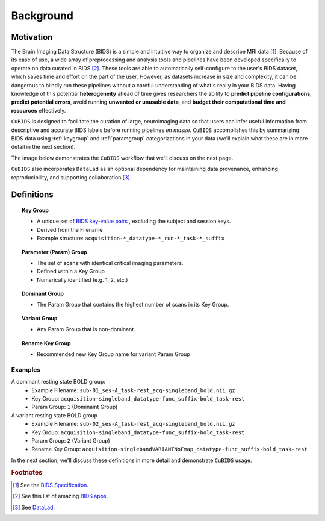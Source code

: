 ===================
Background 
===================

Motivation
-------------

The Brain Imaging Data Structure (BIDS) is a simple and intuitive way to
organize and describe MRI data [#f1]_. Because of its ease of use, a wide array of
preprocessing and analysis tools and pipelines have been developed specifically
to operate on data curated in BIDS [#f2]_. These tools are able to automatically
self-configure to the user's BIDS dataset, which saves time and effort on the
part of the user. However, as datasets increase in size and complexity, it
can be dangerous to blindly run these pipelines without a careful understanding of
what's really in your BIDS data. Having knowledge of this potential **heterogeneity**
ahead of time gives researchers the ability to **predict pipeline configurations**,
**predict potential errors**, avoid running **unwanted or unusable data**, and **budget
their computational time and resources** effectively.

``CuBIDS`` is designed to facilitate the curation of large, neuroimaging data so
that users can infer useful information from descriptive and accurate BIDS labels
before running pipelines *en masse*. ``CuBIDS`` accomplishes this by summarizing 
BIDS data using :ref:`keygroup` and :ref:`paramgroup` categorizations in your data (we'll explain what these
are in more detail in the next section).

The image below demonstrates the ``CuBIDS`` workflow that we'll discuss on the next page.

.. image:: _static/cubids_workflow.png
   :width: 600

``CuBIDS`` also incorporates ``DataLad`` as an optional dependency for maintaining data provenance, enhancing
reproducibility, and supporting collaboration [#f3]_.

Definitions
------------

.. topic:: Key Group

    * A unique set of `BIDS key-value pairs <https://bids-specification.readthedocs.io/en/stable/02-common-principles.html#file-name-structure>`_ , excluding the subject and session keys.
    * Derived from the Filename
    * Example structure: ``acquisition-*_datatype-*_run-*_task-*_suffix`` 

.. topic:: Parameter (Param) Group

    * The set of scans with identical critical imaging parameters. 
    * Defined within a Key Group
    * Numerically identified (e.g. 1, 2, etc.)

.. topic:: Dominant Group

    * The Param Group that contains the highest number of scans in its Key Group.

.. topic:: Variant Group
    
    * Any Param Group that is non-dominant.

.. topic:: Rename Key Group

    * Recommended new Key Group name for variant Param Group 

Examples
""""""""

A dominant resting state BOLD group:
        * Example Filename: ``sub-01_ses-A_task-rest_acq-singleband_bold.nii.gz``
        * Key Group: ``acquisition-singleband_datatype-func_suffix-bold_task-rest``
        * Param Group: ``1`` (Dominaint Group)

A variant resting state BOLD group
        * Example Filename: ``sub-02_ses-A_task-rest_acq-singleband_bold.nii.gz``
        * Key Group: ``acquisition-singleband_datatype-func_suffix-bold_task-rest``
        * Param Group: ``2`` (Variant Group)
        * Rename Key Group: ``acquisition-singlebandVARIANTNoFmap_datatype-func_suffix-bold_task-rest``

In the next section, we'll discuss these definitions in more detail and demonstrate ``CuBIDS`` usage.

.. rubric:: Footnotes

.. [#f1] See the `BIDS Specification <https://bids-specification.readthedocs.io>`_.
.. [#f2] See this list of amazing `BIDS apps <https://bids-apps.neuroimaging.io/>`_.
.. [#f3] See `DataLad <https://www.datalad.org/>`_.